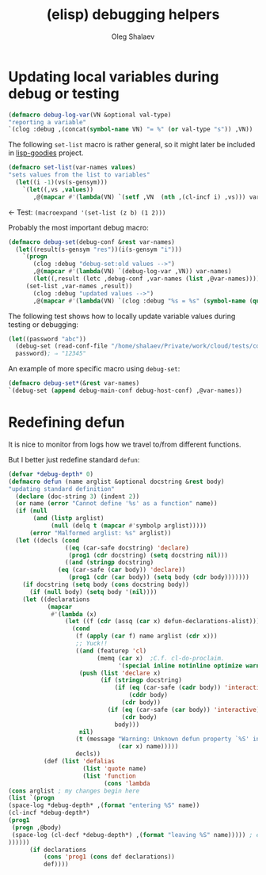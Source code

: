 #+TITLE: (elisp) debugging helpers
#+AUTHOR: Oleg Shalaev
#+EMAIL:  oleg@chalaev.com

* Updating local variables during debug or testing
#+BEGIN_SRC emacs-lisp :tangle generated/el-debug.el
(defmacro debug-log-var(VN &optional val-type)
"reporting a variable"
`(clog :debug ,(concat(symbol-name VN) "= %" (or val-type "s")) ,VN))
#+END_SRC

The following =set-list= macro is rather general, so it might later be included in [[https://github.com/chalaev/lisp-goodies][lisp-goodies]] project.
#+BEGIN_SRC emacs-lisp :tangle generated/el-debug.el
(defmacro set-list(var-names values)
"sets values from the list to variables"
  (let((i -1)(vs(s-gensym)))
    `(let((,vs ,values))
       ,@(mapcar #'(lambda(VN) `(setf ,VN  (nth ,(cl-incf i) ,vs))) var-names))))
#+END_SRC
← Test: =(macroexpand '(set-list (z b) (1 2)))=

Probably the most important debug macro:
#+BEGIN_SRC emacs-lisp :tangle generated/el-debug.el
(defmacro debug-set(debug-conf &rest var-names)
  (let((result(s-gensym "res"))(i(s-gensym "i")))
    `(progn
       (clog :debug "debug-set:old values -->")
       ,@(mapcar #'(lambda(VN) `(debug-log-var ,VN)) var-names)
       (let((,result (letc ,debug-conf ,var-names (list ,@var-names))))
	 (set-list ,var-names ,result))
       (clog :debug "updated values -->")
       ,@(mapcar #'(lambda(VN) `(clog :debug "%s = %s" (symbol-name (quote ,VN)) ,VN)) var-names))))
#+END_SRC

The following test shows how to locally update variable values during testing or debugging:
#+BEGIN_SRC emacs-lisp
(let((password "abc"))
  (debug-set (read-conf-file "/home/shalaev/Private/work/cloud/tests/common.conf") password)
  password); ⇒ "12345"
#+END_SRC

An example of more specific macro using =debug-set=:
#+BEGIN_SRC emacs-lisp
(defmacro debug-set*(&rest var-names)
`(debug-set (append debug-main-conf debug-host-conf) ,@var-names))
#+END_SRC

* Redefining defun
It is nice to monitor from logs how we travel to/from different functions.

But I better just redefine standard =defun=:
#+BEGIN_SRC emacs-lisp :tangle generated/el-debug.el
(defvar *debug-depth* 0)
(defmacro defun (name arglist &optional docstring &rest body)
"updating standard definition"
  (declare (doc-string 3) (indent 2))
  (or name (error "Cannot define '%s' as a function" name))
  (if (null
       (and (listp arglist)
            (null (delq t (mapcar #'symbolp arglist)))))
      (error "Malformed arglist: %s" arglist))
  (let ((decls (cond
                ((eq (car-safe docstring) 'declare)
                 (prog1 (cdr docstring) (setq docstring nil)))
                ((and (stringp docstring)
		      (eq (car-safe (car body)) 'declare))
                 (prog1 (cdr (car body)) (setq body (cdr body)))))))
    (if docstring (setq body (cons docstring body))
      (if (null body) (setq body '(nil))))
    (let ((declarations
           (mapcar
            #'(lambda (x)
                (let ((f (cdr (assq (car x) defun-declarations-alist))))
                  (cond
                   (f (apply (car f) name arglist (cdr x)))
                   ;; Yuck!!
                   ((and (featurep 'cl)
                         (memq (car x)  ;C.f. cl-do-proclaim.
                               '(special inline notinline optimize warn)))
                    (push (list 'declare x)
                          (if (stringp docstring)
                              (if (eq (car-safe (cadr body)) 'interactive)
                                  (cddr body)
                                (cdr body))
                            (if (eq (car-safe (car body)) 'interactive)
                                (cdr body)
                              body)))
                    nil)
                   (t (message "Warning: Unknown defun property `%S' in %S"
                               (car x) name)))))
                   decls))
          (def (list 'defalias
                     (list 'quote name)
                     (list 'function
                           (cons 'lambda
(cons arglist ; my changes begin here
(list `(progn
(space-log *debug-depth* ,(format "entering %S" name))
(cl-incf *debug-depth*)
(prog1
 (progn ,@body)
 (space-log (cl-decf *debug-depth*) ,(format "leaving %S" name))))) ; end of my changes
))))))
      (if declarations
          (cons 'prog1 (cons def declarations))
          def))))
#+END_SRC
